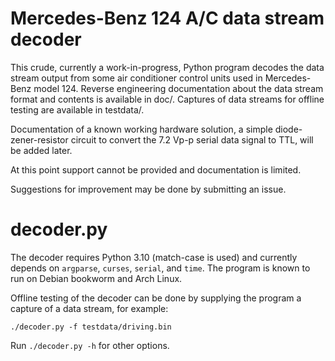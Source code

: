 * Mercedes-Benz 124 A/C data stream decoder

This crude, currently a work-in-progress, Python program decodes the
data stream output from some air conditioner control units used in
Mercedes-Benz model 124. Reverse engineering documentation about the
data stream format and contents is available in doc/. Captures of data
streams for offline testing are available in testdata/.

Documentation of a known working hardware solution, a simple
diode-zener-resistor circuit to convert the 7.2 Vp-p serial data
signal to TTL, will be added later.

At this point support cannot be provided and documentation is limited.

Suggestions for improvement may be done by submitting an issue.


* decoder.py

The decoder requires Python 3.10 (match-case is used) and currently
depends on ~argparse~, ~curses~, ~serial~, and ~time~. The program is
known to run on Debian bookworm and Arch Linux.

Offline testing of the decoder can be done by supplying the program a
capture of a data stream, for example:

: ./decoder.py -f testdata/driving.bin

Run ~./decoder.py -h~ for other options.
